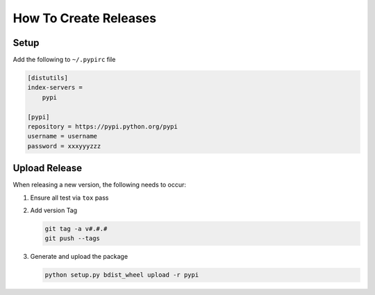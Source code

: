How To Create Releases
----------------------

Setup
=====

Add the following to ``~/.pypirc`` file

.. code-block:: ini

    [distutils]
    index-servers =
        pypi

    [pypi]
    repository = https://pypi.python.org/pypi
    username = username
    password = xxxyyyzzz

Upload Release
==============

When releasing a new version, the following needs to occur:

#. Ensure all test via ``tox`` pass
#. Add version Tag

   .. code:: bash

      git tag -a v#.#.#
      git push --tags

#. Generate and upload the package

   .. code:: bash

      python setup.py bdist_wheel upload -r pypi

